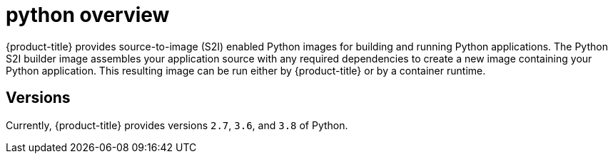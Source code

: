// Module included in the following assemblies:
//
// * openshift_images/using_images/using-images-source-to-image.adoc

[id="images-using-images-s2i-python_{context}"]
= python overview

{product-title} provides source-to-image (S2I) enabled Python images for building and running Python applications. The Python S2I builder image assembles your application source with any required dependencies to create a new image containing your Python application. This resulting image can be run either by {product-title} or by a container runtime.

[id="images-using-images-s2i-python-versions_{context}"]
== Versions

Currently, {product-title} provides versions `2.7`, `3.6`, and `3.8` of Python.
